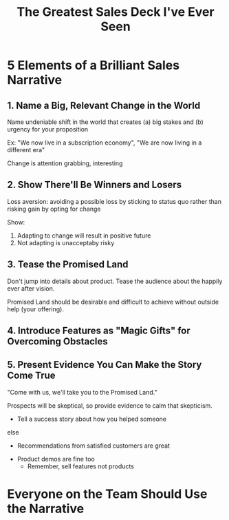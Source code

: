 #+TITLE: The Greatest Sales Deck I've Ever Seen
#+YEAR: 2016
#+URL: https://medium.com/the-mission/the-greatest-sales-deck-ive-ever-seen-4f4ef3391ba0#.wl1don9d6
#+TAGS: sales marketing business startups

* 5 Elements of a Brilliant Sales Narrative
** 1. Name a Big, Relevant Change in the World
Name undeniable shift in the world that creates (a) big stakes and (b)
urgency for your proposition

Ex: "We now live in a subscription economy", "We are now living in a
different era"

Change is attention grabbing, interesting
** 2. Show There'll Be Winners and Losers
Loss aversion: avoiding a possible loss by sticking to status quo
rather than risking gain by opting for change

Show:

1. Adapting to change will result in positive future
2. Not adapting is unacceptaby risky
** 3. Tease the Promised Land
Don't jump into details about product. Tease the audience about the
happily ever after vision.

Promised Land should be desirable and difficult to achieve without
outside help (your offering).
** 4. Introduce Features as "Magic Gifts" for Overcoming Obstacles
** 5. Present Evidence You Can Make the Story Come True
"Come with us, we'll take you to the Promised Land."

Prospects will be skeptical, so provide evidence to calm that
skepticism.

- Tell a success story about how you helped someone
else
  - Recommendations from satisfied customers are great
- Product demos are fine too
  - Remember, sell features not products

* Everyone on the Team Should Use the Narrative
